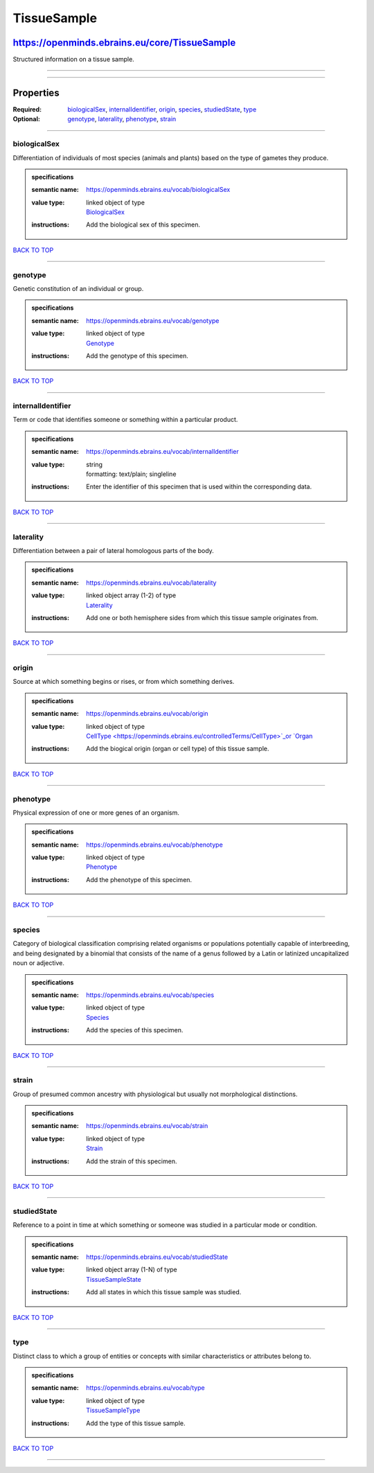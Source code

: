 ############
TissueSample
############

**********************************************
https://openminds.ebrains.eu/core/TissueSample
**********************************************

Structured information on a tissue sample.

------------

------------

**********
Properties
**********

:Required: `biologicalSex <biologicalSex_heading_>`_, `internalIdentifier <internalIdentifier_heading_>`_, `origin <origin_heading_>`_, `species
   <species_heading_>`_, `studiedState <studiedState_heading_>`_, `type <type_heading_>`_
:Optional: `genotype <genotype_heading_>`_, `laterality <laterality_heading_>`_, `phenotype <phenotype_heading_>`_, `strain <strain_heading_>`_

------------

.. _biologicalSex_heading:

biologicalSex
-------------

Differentiation of individuals of most species (animals and plants) based on the type of gametes they produce.

.. admonition:: specifications

   :semantic name: https://openminds.ebrains.eu/vocab/biologicalSex
   :value type: | linked object of type
                | `BiologicalSex <https://openminds.ebrains.eu/controlledTerms/BiologicalSex>`_
   :instructions: Add the biological sex of this specimen.

`BACK TO TOP <TissueSample_>`_

------------

.. _genotype_heading:

genotype
--------

Genetic constitution of an individual or group.

.. admonition:: specifications

   :semantic name: https://openminds.ebrains.eu/vocab/genotype
   :value type: | linked object of type
                | `Genotype <https://openminds.ebrains.eu/controlledTerms/Genotype>`_
   :instructions: Add the genotype of this specimen.

`BACK TO TOP <TissueSample_>`_

------------

.. _internalIdentifier_heading:

internalIdentifier
------------------

Term or code that identifies someone or something within a particular product.

.. admonition:: specifications

   :semantic name: https://openminds.ebrains.eu/vocab/internalIdentifier
   :value type: | string
                | formatting: text/plain; singleline
   :instructions: Enter the identifier of this specimen that is used within the corresponding data.

`BACK TO TOP <TissueSample_>`_

------------

.. _laterality_heading:

laterality
----------

Differentiation between a pair of lateral homologous parts of the body.

.. admonition:: specifications

   :semantic name: https://openminds.ebrains.eu/vocab/laterality
   :value type: | linked object array \(1-2\) of type
                | `Laterality <https://openminds.ebrains.eu/controlledTerms/Laterality>`_
   :instructions: Add one or both hemisphere sides from which this tissue sample originates from.

`BACK TO TOP <TissueSample_>`_

------------

.. _origin_heading:

origin
------

Source at which something begins or rises, or from which something derives.

.. admonition:: specifications

   :semantic name: https://openminds.ebrains.eu/vocab/origin
   :value type: | linked object of type
                | `CellType <https://openminds.ebrains.eu/controlledTerms/CellType>`_or `Organ <https://openminds.ebrains.eu/controlledTerms/Organ>`_
   :instructions: Add the biogical origin (organ or cell type) of this tissue sample.

`BACK TO TOP <TissueSample_>`_

------------

.. _phenotype_heading:

phenotype
---------

Physical expression of one or more genes of an organism.

.. admonition:: specifications

   :semantic name: https://openminds.ebrains.eu/vocab/phenotype
   :value type: | linked object of type
                | `Phenotype <https://openminds.ebrains.eu/controlledTerms/Phenotype>`_
   :instructions: Add the phenotype of this specimen.

`BACK TO TOP <TissueSample_>`_

------------

.. _species_heading:

species
-------

Category of biological classification comprising related organisms or populations potentially capable of interbreeding, and being designated by a binomial that
consists of the name of a genus followed by a Latin or latinized uncapitalized noun or adjective.

.. admonition:: specifications

   :semantic name: https://openminds.ebrains.eu/vocab/species
   :value type: | linked object of type
                | `Species <https://openminds.ebrains.eu/controlledTerms/Species>`_
   :instructions: Add the species of this specimen.

`BACK TO TOP <TissueSample_>`_

------------

.. _strain_heading:

strain
------

Group of presumed common ancestry with physiological but usually not morphological distinctions.

.. admonition:: specifications

   :semantic name: https://openminds.ebrains.eu/vocab/strain
   :value type: | linked object of type
                | `Strain <https://openminds.ebrains.eu/controlledTerms/Strain>`_
   :instructions: Add the strain of this specimen.

`BACK TO TOP <TissueSample_>`_

------------

.. _studiedState_heading:

studiedState
------------

Reference to a point in time at which something or someone was studied in a particular mode or condition.

.. admonition:: specifications

   :semantic name: https://openminds.ebrains.eu/vocab/studiedState
   :value type: | linked object array \(1-N\) of type
                | `TissueSampleState <https://openminds.ebrains.eu/core/TissueSampleState>`_
   :instructions: Add all states in which this tissue sample was studied.

`BACK TO TOP <TissueSample_>`_

------------

.. _type_heading:

type
----

Distinct class to which a group of entities or concepts with similar characteristics or attributes belong to.

.. admonition:: specifications

   :semantic name: https://openminds.ebrains.eu/vocab/type
   :value type: | linked object of type
                | `TissueSampleType <https://openminds.ebrains.eu/controlledTerms/TissueSampleType>`_
   :instructions: Add the type of this tissue sample.

`BACK TO TOP <TissueSample_>`_

------------

